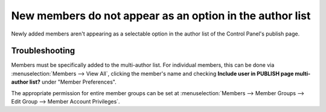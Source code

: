 New members do not appear as an option in the author list
=========================================================

Newly added members aren't appearing as a selectable option in the
author list of the Control Panel's publish page.

Troubleshooting
---------------

Members must be specifically added to the multi-author list. For
individual members, this can be done via :menuselection:`Members -->
View All`, clicking the member's name and checking **Include user in
PUBLISH page multi-author list?** under "Member Preferences".

The appropriate permission for entire member groups can be set at
:menuselection:`Members --> Member Groups --> Edit Group --> Member
Account Privileges`.
